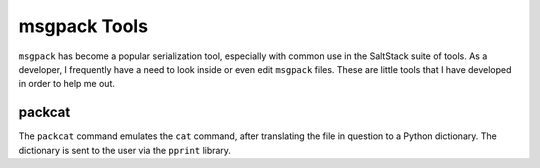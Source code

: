 msgpack Tools
=============

``msgpack`` has become a popular serialization tool, especially with common use
in the SaltStack suite of tools. As a developer, I frequently have a need to
look inside or even edit ``msgpack`` files. These are little tools that I have
developed in order to help me out.

packcat
-------
The ``packcat`` command emulates the ``cat`` command, after translating the
file in question to a Python dictionary. The dictionary is sent to the user via
the ``pprint`` library.

